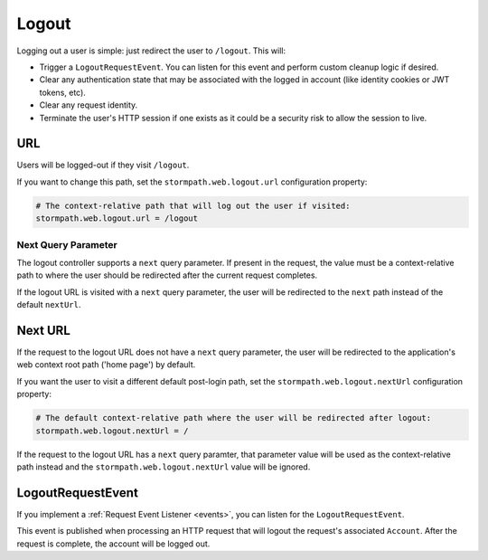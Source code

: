 .. _logout:

Logout
======

Logging out a user is simple: just redirect the user to ``/logout``. This will:

* Trigger a ``LogoutRequestEvent``.  You can listen for this event and perform custom cleanup logic if desired.
* Clear any authentication state that may be associated with the logged in account (like identity cookies or JWT tokens, etc).
* Clear any request identity.
* Terminate the user's HTTP session if one exists as it could be a security risk to allow the session to live.

URL
---

Users will be logged-out if they visit ``/logout``.

If you want to change this path, set the ``stormpath.web.logout.url`` configuration property:

.. code-block:: properties

    # The context-relative path that will log out the user if visited:
    stormpath.web.logout.url = /logout

Next Query Parameter
^^^^^^^^^^^^^^^^^^^^

The logout controller supports a ``next`` query parameter.  If present in the request, the value must be a context-relative path to where the user should be redirected after the current request completes.

If the logout URL is visited with a ``next`` query parameter, the user will be redirected to the ``next`` path instead of the default ``nextUrl``.

Next URL
--------

If the request to the logout URL does not have a ``next`` query parameter, the user will be redirected to the application's web context root path ('home page') by default.

If you want the user to visit a different default post-login path, set the ``stormpath.web.logout.nextUrl`` configuration property:

.. code-block:: properties

    # The default context-relative path where the user will be redirected after logout:
    stormpath.web.logout.nextUrl = /

If the request to the logout URL has a ``next`` query paramter, that parameter value will be used as the context-relative path instead and the ``stormpath.web.logout.nextUrl`` value will be ignored.

LogoutRequestEvent
------------------

If you implement a :ref:`Request Event Listener <events>`, you can listen for the ``LogoutRequestEvent``.

This event is published when processing an HTTP request that will logout the request's associated ``Account``.  After the request is complete, the account will be logged out.
